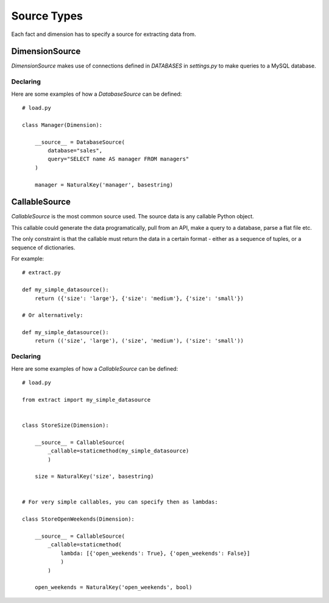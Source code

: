 Source Types
============

Each fact and dimension has to specify a source for extracting data from.

DimensionSource
***************

`DimensionSource` makes use of connections defined in `DATABASES` in `settings.py` to make queries to a MySQL database.

Declaring
~~~~~~~~~

Here are some examples of how a `DatabaseSource` can be defined::

    # load.py

    class Manager(Dimension):

        __source__ = DatabaseSource(
            database="sales",
            query="SELECT name AS manager FROM managers"
        )

        manager = NaturalKey('manager', basestring)


CallableSource
**************

`CallableSource` is the most common source used. The source data is any callable Python object.

This callable could generate the data programatically, pull from an API, make a query to a database, parse a flat file etc.

The only constraint is that the callable must return the data in a certain format - either as a sequence of tuples, or a sequence of dictionaries.

For example::

    # extract.py

    def my_simple_datasource():
        return ({'size': 'large'}, {'size': 'medium'}, {'size': 'small'})

    # Or alternatively:

    def my_simple_datasource():
        return (('size', 'large'), ('size', 'medium'), ('size': 'small'))

Declaring
~~~~~~~~~

Here are some examples of how a `CallableSource` can be defined::

    # load.py

    from extract import my_simple_datasource


    class StoreSize(Dimension):

        __source__ = CallableSource(
            _callable=staticmethod(my_simple_datasource)
            )

        size = NaturalKey('size', basestring)


    # For very simple callables, you can specify then as lambdas:

    class StoreOpenWeekends(Dimension):

        __source__ = CallableSource(
            _callable=staticmethod(
                lambda: [{'open_weekends': True}, {'open_weekends': False}]
                )
            )

        open_weekends = NaturalKey('open_weekends', bool)
